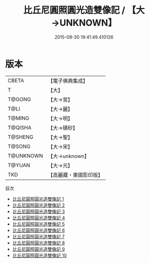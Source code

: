#+TITLE: 比丘尼圓照圓光造雙像記 / 【大→UNKNOWN】

#+DATE: 2015-08-30 19:41:49.410126
* 版本
 |     CBETA|【電子佛典集成】|
 |         T|【大】     |
 |    T@GONG|【大→宮】   |
 |      T@LI|【大→麗】   |
 |    T@MING|【大→明】   |
 |   T@QISHA|【大→磧砂】  |
 |   T@SHENG|【大→聖】   |
 |    T@SONG|【大→宋】   |
 | T@UNKNOWN|【大→unknown】|
 |    T@YUAN|【大→元】   |
 |       TKD|【高麗藏・東國影印版】|
目次
 - [[file:KR6c0003_001.txt][比丘尼圓照圓光造雙像記 1]]
 - [[file:KR6c0003_002.txt][比丘尼圓照圓光造雙像記 2]]
 - [[file:KR6c0003_003.txt][比丘尼圓照圓光造雙像記 3]]
 - [[file:KR6c0003_004.txt][比丘尼圓照圓光造雙像記 4]]
 - [[file:KR6c0003_005.txt][比丘尼圓照圓光造雙像記 5]]
 - [[file:KR6c0003_006.txt][比丘尼圓照圓光造雙像記 6]]
 - [[file:KR6c0003_007.txt][比丘尼圓照圓光造雙像記 7]]
 - [[file:KR6c0003_008.txt][比丘尼圓照圓光造雙像記 8]]
 - [[file:KR6c0003_009.txt][比丘尼圓照圓光造雙像記 9]]
 - [[file:KR6c0003_010.txt][比丘尼圓照圓光造雙像記 10]]
